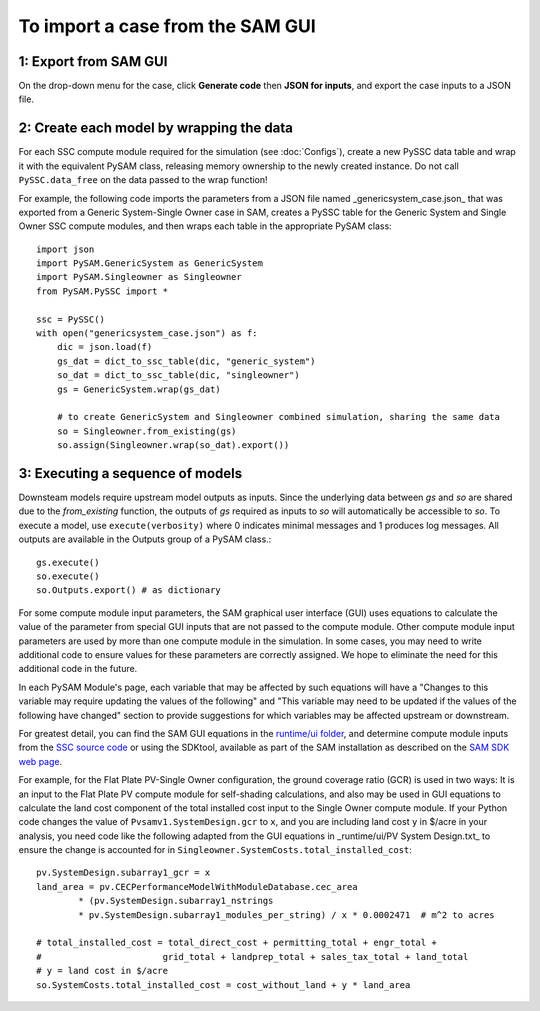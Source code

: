 .. Import:

To import a case from the SAM GUI
*********************************

1: Export from SAM GUI
======================

On the drop-down menu for the case, click **Generate code** then **JSON for inputs**, and export the case inputs to a JSON file.

2: Create each model by wrapping the data
=========================================

For each SSC compute module required for the simulation (see :doc:`Configs`), create a new PySSC data table and wrap it with the equivalent PySAM class, releasing memory ownership to the newly created instance. Do not call ``PySSC.data_free`` on the data passed to the wrap function!

For example, the following code imports the parameters from a JSON file named _genericsystem_case.json_ that was exported from a Generic System-Single Owner case in SAM, creates a PySSC table for the Generic System and Single Owner SSC compute modules, and then wraps each table in the appropriate PySAM class::

    import json
    import PySAM.GenericSystem as GenericSystem
    import PySAM.Singleowner as Singleowner
    from PySAM.PySSC import *

    ssc = PySSC()
    with open("genericsystem_case.json") as f:
        dic = json.load(f)
        gs_dat = dict_to_ssc_table(dic, "generic_system")
        so_dat = dict_to_ssc_table(dic, "singleowner")
        gs = GenericSystem.wrap(gs_dat)

        # to create GenericSystem and Singleowner combined simulation, sharing the same data
        so = Singleowner.from_existing(gs)
        so.assign(Singleowner.wrap(so_dat).export())

3: Executing a sequence of models
============================

Downsteam models require upstream model outputs as inputs. Since the underlying data between `gs` and `so` are shared
due to the `from_existing` function, the outputs of `gs` required as inputs to `so` will automatically be accessible to `so`.
To execute a model, use ``execute(verbosity)`` where 0 indicates minimal messages and 1 produces log messages.
All outputs are available in the Outputs group of a PySAM class.::

	gs.execute()
	so.execute()
	so.Outputs.export() # as dictionary

For some compute module input parameters, the SAM graphical user interface (GUI) uses equations to calculate the value
of the parameter from special GUI inputs that are not passed to the compute module. Other compute module input parameters
are used by more than one compute module in the simulation. In some cases, you may need to write additional code to ensure
values for these parameters are correctly assigned. We hope to eliminate the need for this additional code in the future.

In each PySAM Module's page, each variable that may be affected by such equations will have a
"Changes to this variable may require updating the values of the following" and
"This variable may need to be updated if the values of the following have changed" section to provide suggestions for
which variables may be affected upstream or downstream.

For greatest detail, you can find the SAM GUI equations in the `runtime/ui folder <https://github.com/NREL/SAM/tree/develop/deploy/runtime/ui>`_,
and determine compute module inputs from the `SSC source code <https://github.com/nrel/ssc>`_ or using the SDKtool,
available as part of the SAM installation as described on the `SAM SDK web page <https://sam.nrel.gov/sdk>`_.

For example, for the Flat Plate PV-Single Owner configuration, the ground coverage ratio (GCR) is used in two ways:
It is an input to the Flat Plate PV compute module for self-shading calculations, and also may be used in GUI equations
to calculate the land cost component of the total installed cost input to the Single Owner compute module.
If your Python code changes the value of ``Pvsamv1.SystemDesign.gcr`` to ``x``, and you are including land cost ``y``
in $/acre in your analysis, you need code like the following adapted from the GUI equations in _runtime/ui/PV System Design.txt_
to ensure the change is accounted for in ``Singleowner.SystemCosts.total_installed_cost``::

	pv.SystemDesign.subarray1_gcr = x
	land_area = pv.CECPerformanceModelWithModuleDatabase.cec_area
		* (pv.SystemDesign.subarray1_nstrings
		* pv.SystemDesign.subarray1_modules_per_string) / x * 0.0002471  # m^2 to acres

	# total_installed_cost = total_direct_cost + permitting_total + engr_total +
	#			grid_total + landprep_total + sales_tax_total + land_total
	# y = land cost in $/acre
	so.SystemCosts.total_installed_cost = cost_without_land + y * land_area



